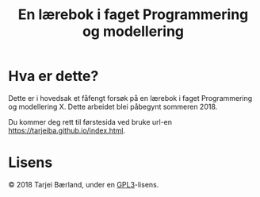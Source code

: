 #+TITLE: En lærebok i faget Programmering og modellering

* Hva er dette?
Dette er i hovedsak et fåfengt forsøk på en lærebok i faget Programmering og modellering X. Dette arbeidet blei påbegynt sommeren 2018.

Du kommer deg rett til førstesida ved bruke url-en [[https://tarjeiba.github.io/index.html]].

* Lisens
© 2018 Tarjei Bærland, under en [[https://www.gnu.org/licenses/gpl-3.0.txt][GPL3]]-lisens.
